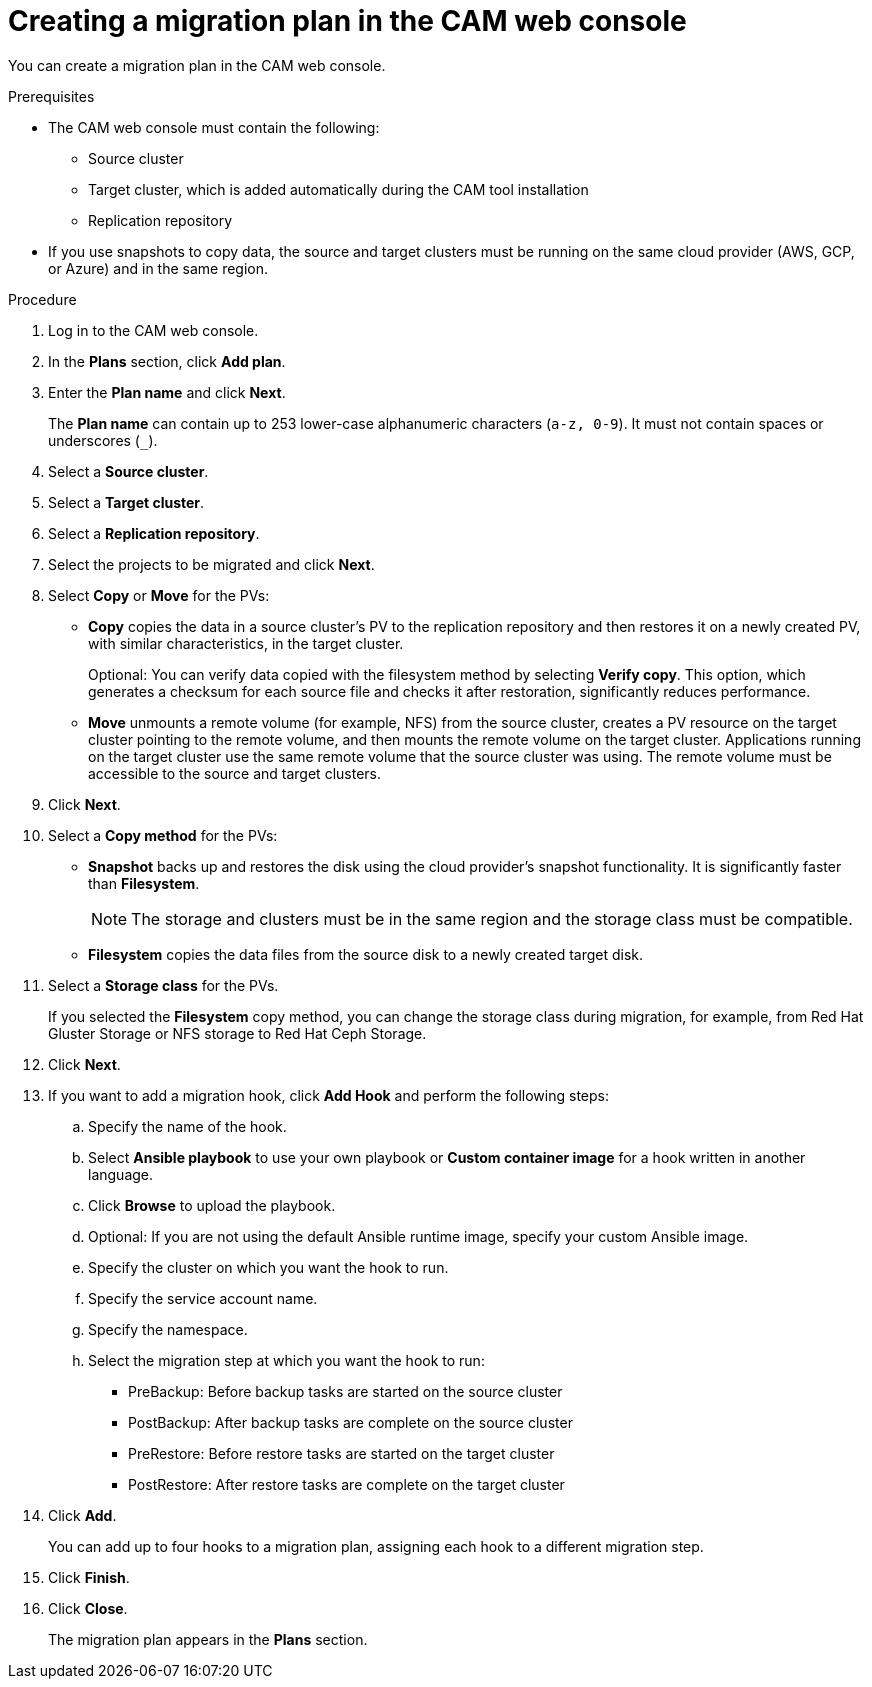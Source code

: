// Module included in the following assemblies:
//
// migration/migrating_3_4/migrating-applications-with-cam.adoc
// migration/migrating_4_1_4/migrating-applications-with-cam.adoc
// migration/migrating_4_2_4/migrating-applications-with-cam.adoc
[id='migration-creating-migration-plan-cam_{context}']
= Creating a migration plan in the CAM web console

You can create a migration plan in the CAM web console.

.Prerequisites

* The CAM web console must contain the following:
** Source cluster
** Target cluster, which is added automatically during the CAM tool installation
** Replication repository

* If you use snapshots to copy data, the source and target clusters must be running on the same cloud provider (AWS, GCP, or Azure) and in the same region.

.Procedure

. Log in to the CAM web console.
. In the *Plans* section, click *Add plan*.
. Enter the *Plan name* and click *Next*.
+
The *Plan name* can contain up to 253 lower-case alphanumeric characters (`a-z, 0-9`). It must not contain spaces or underscores (`_`).
. Select a *Source cluster*.
. Select a *Target cluster*.
. Select a *Replication repository*.
. Select the projects to be migrated and click *Next*.
. Select *Copy* or *Move* for the PVs:

* *Copy* copies the data in a source cluster's PV to the replication repository and then restores it on a newly created PV, with similar characteristics, in the target cluster.
+
Optional: You can verify data copied with the filesystem method by selecting *Verify copy*. This option, which generates a checksum for each source file and checks it after restoration, significantly reduces performance.

* *Move* unmounts a remote volume (for example, NFS) from the source cluster, creates a PV resource on the target cluster pointing to the remote volume, and then mounts the remote volume on the target cluster. Applications running on the target cluster use the same remote volume that the source cluster was using. The remote volume must be accessible to the source and target clusters.

. Click *Next*.

. Select a *Copy method* for the PVs:

* *Snapshot* backs up and restores the disk using the cloud provider's snapshot functionality. It is significantly faster than *Filesystem*.
+
[NOTE]
====
The storage and clusters must be in the same region and the storage class must be compatible.
====

* *Filesystem* copies the data files from the source disk to a newly created target disk.

. Select a *Storage class* for the PVs.
+
If you selected the *Filesystem* copy method, you can change the storage class during migration, for example, from Red Hat Gluster Storage or NFS storage to Red Hat Ceph Storage.

. Click *Next*.

. If you want to add a migration hook, click *Add Hook* and perform the following steps:

.. Specify the name of the hook.
.. Select *Ansible playbook* to use your own playbook or *Custom container image* for a hook written in another language.
.. Click *Browse* to upload the playbook.
.. Optional: If you are not using the default Ansible runtime image, specify your custom Ansible image.
.. Specify the cluster on which you want the hook to run.
.. Specify the service account name.
.. Specify the namespace.
.. Select the migration step at which you want the hook to run:

* PreBackup: Before backup tasks are started on the source cluster
* PostBackup: After backup tasks are complete on the source cluster
* PreRestore: Before restore tasks are started on the target cluster
* PostRestore: After restore tasks are complete on the target cluster

. Click *Add*.
+
You can add up to four hooks to a migration plan, assigning each hook to a different migration step.

. Click *Finish*.
. Click *Close*.
+
The migration plan appears in the *Plans* section.
